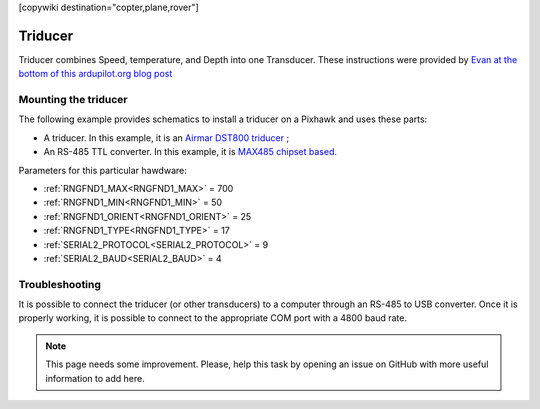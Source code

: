 .. _common-underwater-triducer:

[copywiki destination="copter,plane,rover"]

========
Triducer
========

Triducer combines Speed, temperature, and Depth into one Transducer. These instructions were provided by `Evan at the bottom of this ardupilot.org blog post <https://discuss.ardupilot.org/t/affordable-transducer-for-autonomous-boat/39484>`__

Mounting the triducer
---------------------

The following example provides schematics to install a triducer on a Pixhawk and uses these parts:

- A triducer. In this example, it is an `Airmar DST800 triducer <http://www.airmar.com/uploads/brochures/dst800.pdf>`__ ;
- An RS-485 TTL converter. In this example, it is `MAX485 chipset based. <https://www.amazon.ca/MAX485CSA-Converter-Integrated-Circuits-Products/dp/B06W9H64TN/ref=sr_1_fkmrnull_1?keywords=rs485+to+ttl+lc&qid=1552083892&s=gateway&sr=8-1-fkmrnull>`__ 

Parameters for this particular hawdware:

- :ref:`RNGFND1_MAX<RNGFND1_MAX>` = 700
- :ref:`RNGFND1_MIN<RNGFND1_MIN>` = 50
- :ref:`RNGFND1_ORIENT<RNGFND1_ORIENT>` = 25
- :ref:`RNGFND1_TYPE<RNGFND1_TYPE>` = 17
- :ref:`SERIAL2_PROTOCOL<SERIAL2_PROTOCOL>` = 9
- :ref:`SERIAL2_BAUD<SERIAL2_BAUD>` = 4

.. image:: ../../../images/pixhawk_triducer.jpeg
    :target: ../_images/pixhawk_triducer.jpeg



Troubleshooting
---------------

It is possible to connect the triducer (or other transducers) to a computer through an RS-485 to USB converter. Once it is properly working, it is possible to connect to the appropriate COM port with a 4800 baud rate.

.. note::

	This page needs some improvement. Please, help this task by opening an issue on GitHub with more useful information to add here.